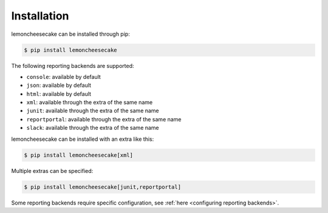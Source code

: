 .. _`installation`:

Installation
============

lemoncheesecake can be installed through pip:

.. code-block:: none

    $ pip install lemoncheesecake

The following reporting backends are supported:

- ``console``: available by default

- ``json``: available by default

- ``html``: available by default

- ``xml``: available through the extra of the same name

- ``junit``: available through the extra of the same name

- ``reportportal``: available through the extra of the same name

- ``slack``: available through the extra of the same name

lemoncheesecake can be installed with an extra like this:

.. code-block:: shell

    $ pip install lemoncheesecake[xml]

Multiple extras can be specified:

.. code-block:: shell

    $ pip install lemoncheesecake[junit,reportportal]

Some reporting backends require specific configuration, see :ref:`here <configuring reporting backends>`.
